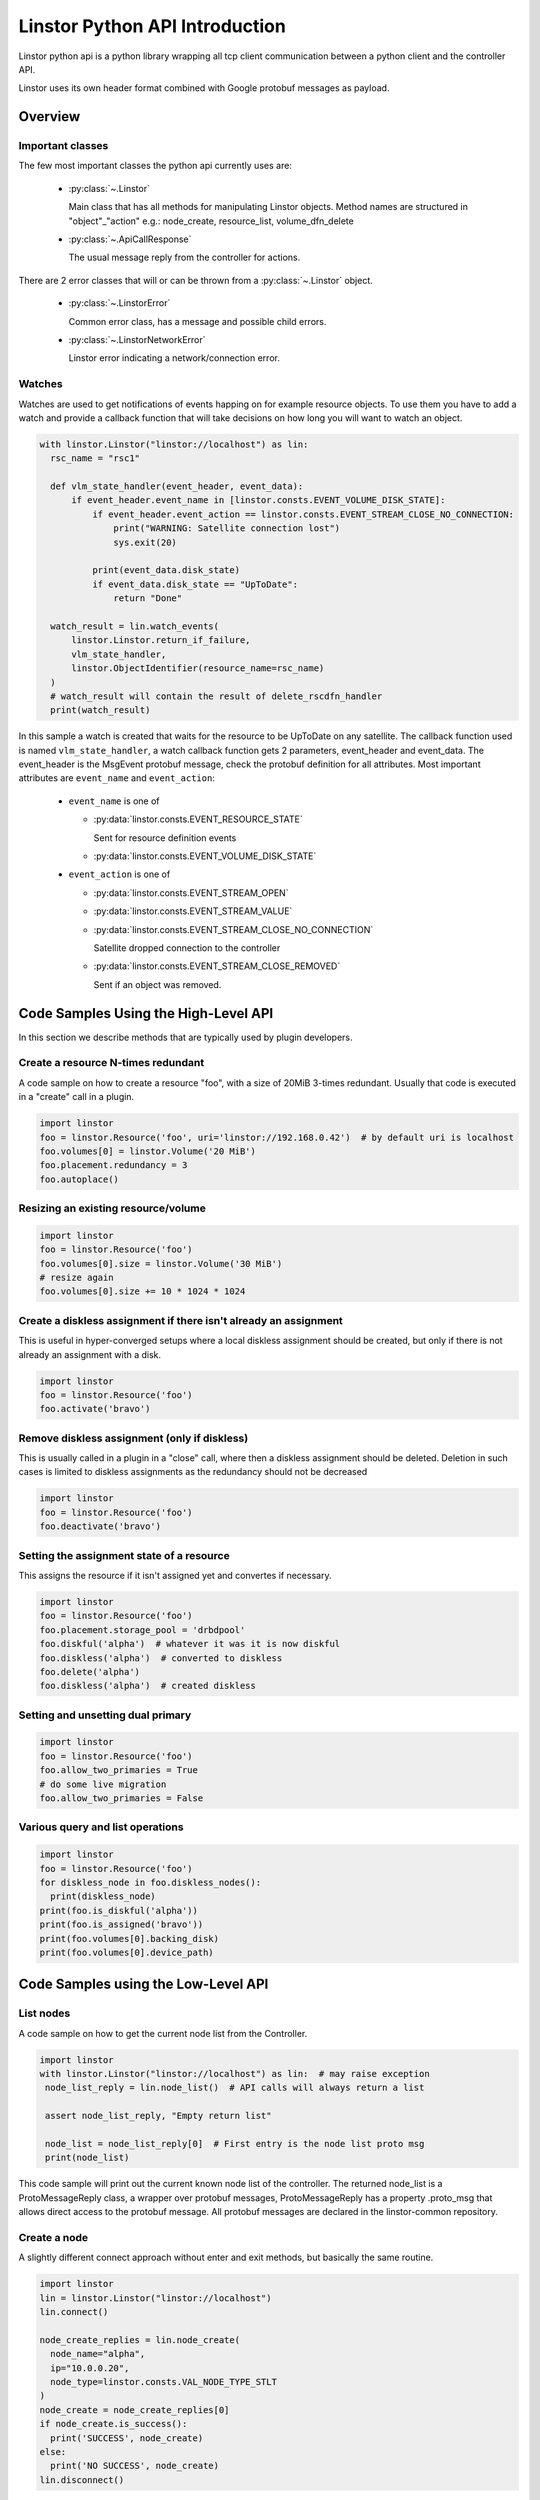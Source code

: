 Linstor Python API Introduction
===============================

Linstor python api is a python library wrapping all tcp client communication
between a python client and the controller API.

Linstor uses its own header format combined with Google protobuf messages as payload.


Overview
--------

Important classes
~~~~~~~~~~~~~~~~~

The few most important classes the python api currently uses are:

  - :py:class:`~.Linstor`

    Main class that has all methods for manipulating Linstor objects.
    Method names are structured in "object"_"action" e.g.: node_create, resource_list, volume_dfn_delete

  - :py:class:`~.ApiCallResponse`

    The usual message reply from the controller for actions.

There are 2 error classes that will or can be thrown from a :py:class:`~.Linstor` object.

  - :py:class:`~.LinstorError`

    Common error class, has a message and possible child errors.

  - :py:class:`~.LinstorNetworkError`

    Linstor error indicating a network/connection error.


Watches
~~~~~~~

Watches are used to get notifications of events happing on for example resource objects.
To use them you have to add a watch and provide a callback function that will take decisions
on how long you will want to watch an object.

.. code-block:: python

  with linstor.Linstor("linstor://localhost") as lin:
    rsc_name = "rsc1"

    def vlm_state_handler(event_header, event_data):
        if event_header.event_name in [linstor.consts.EVENT_VOLUME_DISK_STATE]:
            if event_header.event_action == linstor.consts.EVENT_STREAM_CLOSE_NO_CONNECTION:
                print("WARNING: Satellite connection lost")
                sys.exit(20)

            print(event_data.disk_state)
            if event_data.disk_state == "UpToDate":
                return "Done"

    watch_result = lin.watch_events(
        linstor.Linstor.return_if_failure,
        vlm_state_handler,
        linstor.ObjectIdentifier(resource_name=rsc_name)
    )
    # watch_result will contain the result of delete_rscdfn_handler
    print(watch_result)


In this sample a watch is created that waits for the resource to be UpToDate on any satellite.
The callback function used is named ``vlm_state_handler``, a watch callback
function gets 2 parameters, event_header and event_data.
The event_header is the MsgEvent protobuf message, check the protobuf definition
for all attributes. Most important attributes are ``event_name`` and ``event_action``:

  * ``event_name`` is one of

    * :py:data:`linstor.consts.EVENT_RESOURCE_STATE`

      Sent for resource definition events

    * :py:data:`linstor.consts.EVENT_VOLUME_DISK_STATE`

  * ``event_action`` is one of

    * :py:data:`linstor.consts.EVENT_STREAM_OPEN`
    * :py:data:`linstor.consts.EVENT_STREAM_VALUE`
    * :py:data:`linstor.consts.EVENT_STREAM_CLOSE_NO_CONNECTION`

      Satellite dropped connection to the controller

    * :py:data:`linstor.consts.EVENT_STREAM_CLOSE_REMOVED`

      Sent if an object was removed.


Code Samples Using the High-Level API
-------------------------------------

In this section we describe methods that are typically used by plugin developers.

Create a resource N-times redundant
~~~~~~~~~~~~~~~~~~~~~~~~~~~~~~~~~~~

A code sample on how to create a resource "foo", with a size of 20MiB 3-times redundant.
Usually that code is executed in a "create" call in a plugin.

.. code-block:: python

  import linstor
  foo = linstor.Resource('foo', uri='linstor://192.168.0.42')  # by default uri is localhost
  foo.volumes[0] = linstor.Volume('20 MiB')
  foo.placement.redundancy = 3
  foo.autoplace()

Resizing an existing resource/volume
~~~~~~~~~~~~~~~~~~~~~~~~~~~~~~~~~~~~

.. code-block:: python

  import linstor
  foo = linstor.Resource('foo')
  foo.volumes[0].size = linstor.Volume('30 MiB')
  # resize again
  foo.volumes[0].size += 10 * 1024 * 1024

Create a diskless assignment if there isn't already an assignment
~~~~~~~~~~~~~~~~~~~~~~~~~~~~~~~~~~~~~~~~~~~~~~~~~~~~~~~~~~~~~~~~~

This is useful in hyper-converged setups where a local diskless assignment should be created, but only if
there is not already an assignment with a disk.

.. code-block:: python

  import linstor
  foo = linstor.Resource('foo')
  foo.activate('bravo')

Remove diskless assignment (only if diskless)
~~~~~~~~~~~~~~~~~~~~~~~~~~~~~~~~~~~~~~~~~~~~~

This is usually called in a plugin in a "close" call, where then a diskless assignment should be deleted.
Deletion in such cases is limited to diskless assignments as the redundancy should not be decreased

.. code-block:: python

  import linstor
  foo = linstor.Resource('foo')
  foo.deactivate('bravo')

Setting the assignment state of a resource
~~~~~~~~~~~~~~~~~~~~~~~~~~~~~~~~~~~~~~~~~~

This assigns the resource if it isn't assigned yet and convertes if necessary.

.. code-block:: python

  import linstor
  foo = linstor.Resource('foo')
  foo.placement.storage_pool = 'drbdpool'
  foo.diskful('alpha')  # whatever it was it is now diskful
  foo.diskless('alpha')  # converted to diskless
  foo.delete('alpha')
  foo.diskless('alpha')  # created diskless

Setting and unsetting dual primary
~~~~~~~~~~~~~~~~~~~~~~~~~~~~~~~~~~

.. code-block:: python

  import linstor
  foo = linstor.Resource('foo')
  foo.allow_two_primaries = True
  # do some live migration
  foo.allow_two_primaries = False

Various query and list operations
~~~~~~~~~~~~~~~~~~~~~~~~~~~~~~~~~

.. code-block:: python

  import linstor
  foo = linstor.Resource('foo')
  for diskless_node in foo.diskless_nodes():
    print(diskless_node)
  print(foo.is_diskful('alpha'))
  print(foo.is_assigned('bravo'))
  print(foo.volumes[0].backing_disk)
  print(foo.volumes[0].device_path)

Code Samples using the Low-Level API
------------------------------------

List nodes
~~~~~~~~~~

A code sample on how to get the current node list from the Controller.

.. code-block:: python

  import linstor
  with linstor.Linstor("linstor://localhost") as lin:  # may raise exception
   node_list_reply = lin.node_list()  # API calls will always return a list

   assert node_list_reply, "Empty return list"

   node_list = node_list_reply[0]  # First entry is the node list proto msg
   print(node_list)

This code sample will print out the current known node list of the controller.
The returned node_list is a ProtoMessageReply class, a wrapper over protobuf messages,
ProtoMessageReply has a property .proto_msg that allows direct access to the protobuf message.
All protobuf messages are declared in the linstor-common repository.


Create a node
~~~~~~~~~~~~~

A slightly different connect approach without enter and exit methods, but basically
the same routine.

.. code-block:: python

  import linstor
  lin = linstor.Linstor("linstor://localhost")
  lin.connect()

  node_create_replies = lin.node_create(
    node_name="alpha",
    ip="10.0.0.20",
    node_type=linstor.consts.VAL_NODE_TYPE_STLT
  )
  node_create = node_create_replies[0]
  if node_create.is_success():
    print('SUCCESS', node_create)
  else:
    print('NO SUCCESS', node_create)
  lin.disconnect()

This code snippet connects to the localhost controller and create a satellite node "alpha" with the ip "10.0.0.20".


Create a resource on 2 nodes
~~~~~~~~~~~~~~~~~~~~~~~~~~~~

Here is a example on how to create a resource "rsc" on 2 nodes (alpha, bravo),
both nodes are already added to the controller with correctly setup default storage pools.

.. code-block:: python

  import linstor

  def check_api_response(api_response):  # check apicallresponses and print messages
    for apiresp in api_response:
      print(apiresp)
    return linstor.Linstor.all_api_responses_success(api_response)

  with linstor.Linstor("linstor://localhost") as lin:
    res_dfn_replies = lin.resource_dfn_create(name="rsc")
    assert check_api_response(res_dfn_replies)

    vlm_dfn_replies = lin.volume_dfn_create(rsc_name="rsc", size=10240)  # size is in KiB
    assert check_api_response(vlm_dfn_replies)

    rsc_create_replies = lin.resource_create(rsc_name="rsc", node_name="alpha")
    assert check_api_response(rsc_create_replies)

    rsc_create_replies = lin.resource_create(rsc_name="rsc", node_name="bravo")
    assert check_api_response(rsc_create_replies)


